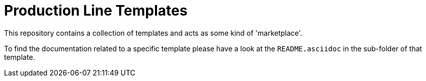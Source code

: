 = Production Line Templates

This repository contains a collection of templates and acts as some kind of 'marketplace'. 

To find the documentation related to a specific template please have a look at the `README.asciidoc` in the sub-folder of that template.
